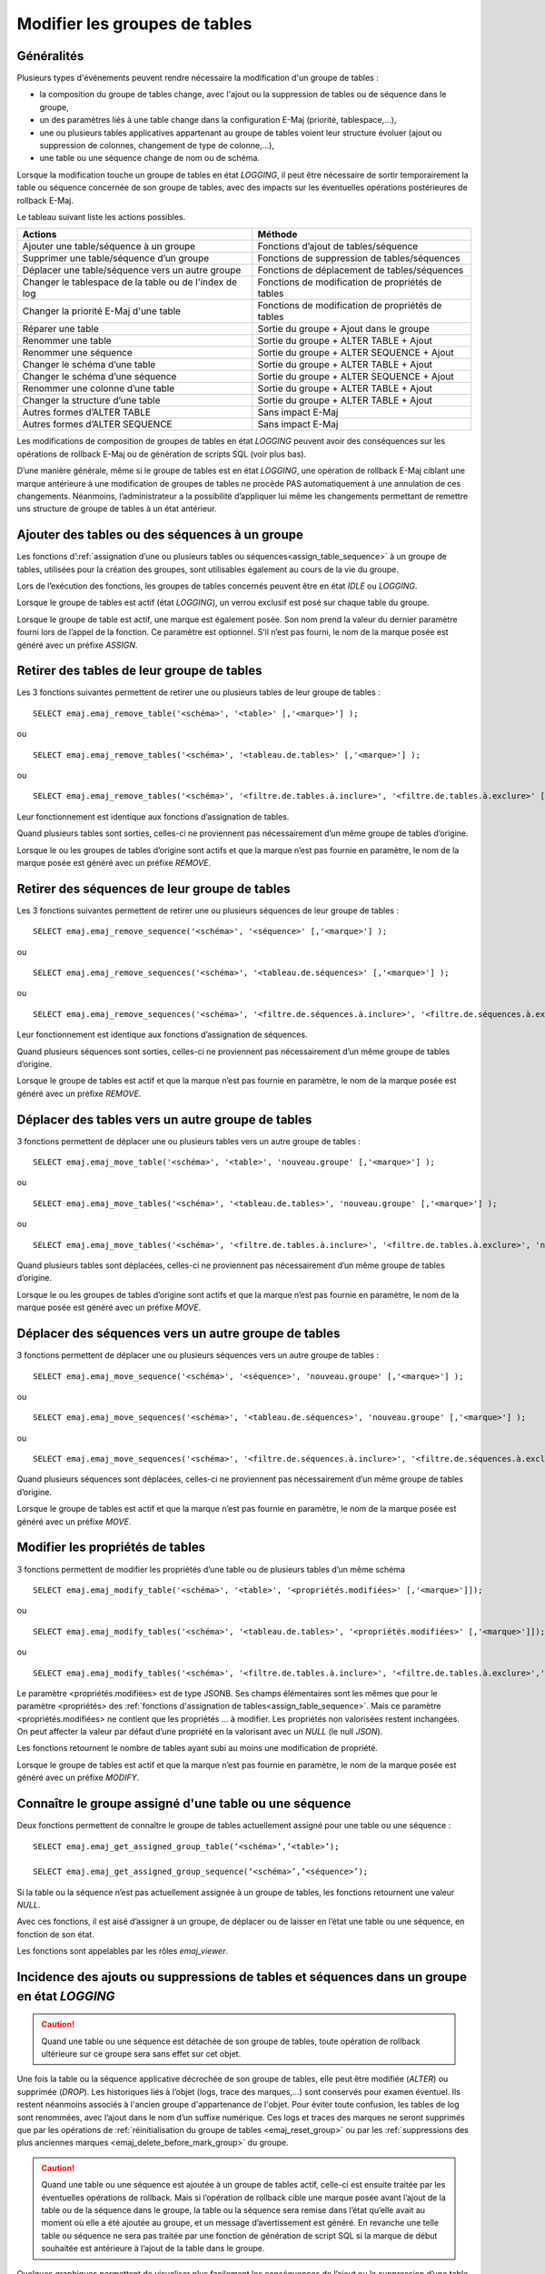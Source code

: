 Modifier les groupes de tables
==============================

Généralités
-----------

Plusieurs types d'événements peuvent rendre nécessaire la modification d'un groupe de tables : 

* la composition du groupe de tables change, avec l'ajout ou la suppression de tables ou de séquence dans le groupe,
* un des paramètres liés à une table change dans la configuration E-Maj (priorité, tablespace,…),
* une ou plusieurs tables applicatives appartenant au groupe de tables voient leur structure évoluer (ajout ou suppression de colonnes, changement de type de colonne,...),
* une table ou une séquence change de nom ou de schéma.

Lorsque la modification touche un groupe de tables en état *LOGGING*, il peut être nécessaire de sortir temporairement la table ou séquence concernée de son groupe de tables, avec des impacts sur les éventuelles opérations postérieures de rollback E-Maj.

Le tableau suivant liste les actions possibles.

+--------------------------------------------------------+---------------------------------------------------+
| Actions                                                | Méthode                                           | 
+========================================================+===================================================+
| Ajouter une table/séquence à un groupe                 | Fonctions d’ajout de tables/séquence              |
+--------------------------------------------------------+---------------------------------------------------+
| Supprimer une table/séquence d’un groupe               | Fonctions de suppression de tables/séquences      |
+--------------------------------------------------------+---------------------------------------------------+
| Déplacer une table/séquence vers un autre groupe       | Fonctions de déplacement de tables/séquences      |
+--------------------------------------------------------+---------------------------------------------------+
| Changer le tablespace de la table ou de l'index de log | Fonctions de modification de propriétés de tables |
+--------------------------------------------------------+---------------------------------------------------+
| Changer la priorité E-Maj d'une table                  | Fonctions de modification de propriétés de tables |
+--------------------------------------------------------+---------------------------------------------------+
| Réparer une table                                      | Sortie du groupe + Ajout dans le groupe           |
+--------------------------------------------------------+---------------------------------------------------+
| Renommer une table                                     | Sortie du groupe + ALTER TABLE + Ajout            |
+--------------------------------------------------------+---------------------------------------------------+
| Renommer une séquence                                  | Sortie du groupe + ALTER SEQUENCE + Ajout         |
+--------------------------------------------------------+---------------------------------------------------+
| Changer le schéma d’une table                          | Sortie du groupe + ALTER TABLE + Ajout            |
+--------------------------------------------------------+---------------------------------------------------+
| Changer le schéma d’une séquence                       | Sortie du groupe + ALTER SEQUENCE + Ajout         |
+--------------------------------------------------------+---------------------------------------------------+
| Renommer une colonne d’une table                       | Sortie du groupe + ALTER TABLE + Ajout            |
+--------------------------------------------------------+---------------------------------------------------+
| Changer la structure d’une table                       | Sortie du groupe + ALTER TABLE + Ajout            |
+--------------------------------------------------------+---------------------------------------------------+
| Autres formes d’ALTER TABLE                            | Sans impact E-Maj                                 |
+--------------------------------------------------------+---------------------------------------------------+
| Autres formes d’ALTER SEQUENCE                         | Sans impact E-Maj                                 |
+--------------------------------------------------------+---------------------------------------------------+

Les modifications de composition de groupes de tables en état *LOGGING* peuvent avoir des conséquences sur les opérations de rollback E-Maj ou de génération de scripts SQL (voir plus bas).

D’une manière générale, même si le groupe de tables est en état *LOGGING*, une opération de rollback E-Maj ciblant une marque antérieure à une modification de groupes de tables ne procède PAS automatiquement à une annulation de ces changements. Néanmoins, l’administrateur a la possibilité d’appliquer lui même les changements permettant de  remettre uns structure de groupe de tables à un état antérieur.

.. _dynamic_ajustment:

Ajouter des tables ou des séquences à un groupe
-----------------------------------------------

Les fonctions d’:ref:`assignation d’une ou plusieurs tables ou séquences<assign_table_sequence>` à un groupe de tables, utilisées pour la création des groupes, sont utilisables également au cours de la vie du groupe.

Lors de l’exécution des fonctions, les groupes de tables concernés peuvent être en état *IDLE* ou *LOGGING*.

Lorsque le groupe de tables est actif (état *LOGGING*), un verrou exclusif est posé sur chaque table du groupe.

Lorsque le groupe de table est actif, une marque est également posée. Son nom prend la valeur du dernier paramètre fourni lors de l’appel de la fonction. Ce paramètre est optionnel. S’il n’est pas fourni, le nom de la marque posée est généré avec un préfixe *ASSIGN*.

.. _remove_table_sequence:

Retirer des tables de leur groupe de tables
-------------------------------------------

Les 3 fonctions suivantes permettent de retirer une ou plusieurs tables de leur groupe de tables ::

	SELECT emaj.emaj_remove_table('<schéma>', '<table>' [,'<marque>'] );

ou ::

	SELECT emaj.emaj_remove_tables('<schéma>', '<tableau.de.tables>' [,'<marque>'] );

ou ::

	SELECT emaj.emaj_remove_tables('<schéma>', '<filtre.de.tables.à.inclure>', '<filtre.de.tables.à.exclure>' [,'<marque>'] );

Leur fonctionnement est identique aux fonctions d’assignation de tables.

Quand plusieurs tables sont sorties, celles-ci ne proviennent pas nécessairement d’un même groupe de tables d’origine.

Lorsque le ou les groupes de tables d’origine sont actifs et que la marque n’est pas fournie en paramètre, le nom de la marque posée est généré avec un préfixe *REMOVE*.

Retirer des séquences de leur groupe de tables
----------------------------------------------

Les 3 fonctions suivantes permettent de retirer une ou plusieurs séquences de leur groupe de tables ::

	SELECT emaj.emaj_remove_sequence('<schéma>', '<séquence>' [,'<marque>'] );

ou ::

	SELECT emaj.emaj_remove_sequences('<schéma>', '<tableau.de.séquences>' [,'<marque>'] );

ou ::

	SELECT emaj.emaj_remove_sequences('<schéma>', '<filtre.de.séquences.à.inclure>', '<filtre.de.séquences.à.exclure>' [,'<marque>'] );

Leur fonctionnement est identique aux fonctions d’assignation de séquences.

Quand plusieurs séquences sont sorties, celles-ci ne proviennent pas nécessairement d’un même groupe de tables d’origine.

Lorsque le groupe de tables est actif et que la marque n’est pas fournie en paramètre, le nom de la marque posée est généré avec un préfixe *REMOVE*.

.. _move_table_sequence:

Déplacer des tables vers un autre groupe de tables
--------------------------------------------------

3 fonctions permettent de déplacer une ou plusieurs tables vers un autre groupe de tables ::

	SELECT emaj.emaj_move_table('<schéma>', '<table>', 'nouveau.groupe' [,'<marque>'] );

ou ::

	SELECT emaj.emaj_move_tables('<schéma>', '<tableau.de.tables>', 'nouveau.groupe' [,'<marque>'] );

ou ::

	SELECT emaj.emaj_move_tables('<schéma>', '<filtre.de.tables.à.inclure>', '<filtre.de.tables.à.exclure>', 'nouveau.groupe' [,'<marque>'] );

Quand plusieurs tables sont déplacées, celles-ci ne proviennent pas nécessairement d’un même groupe de tables d’origine.

Lorsque le ou les groupes de tables d’origine sont actifs et que la marque n’est pas fournie en paramètre, le nom de la marque posée est généré avec un préfixe *MOVE*.

Déplacer des séquences vers un autre groupe de tables
-----------------------------------------------------

3 fonctions permettent de déplacer une ou plusieurs séquences vers un autre groupe de tables ::

	SELECT emaj.emaj_move_sequence('<schéma>', '<séquence>', 'nouveau.groupe' [,'<marque>'] );

ou ::

	SELECT emaj.emaj_move_sequences('<schéma>', '<tableau.de.séquences>', 'nouveau.groupe' [,'<marque>'] );

ou ::

	SELECT emaj.emaj_move_sequences('<schéma>', '<filtre.de.séquences.à.inclure>', '<filtre.de.séquences.à.exclure>', 'nouveau.groupe' [,'<marque>'] );

Quand plusieurs séquences sont déplacées, celles-ci ne proviennent pas nécessairement d’un même groupe de tables d’origine.

Lorsque le groupe de tables est actif et que la marque n’est pas fournie en paramètre, le nom de la marque posée est généré avec un préfixe *MOVE*.

.. _modify_table:

Modifier les  propriétés de tables
----------------------------------

3 fonctions permettent de modifier les propriétés d’une table ou de plusieurs tables d’un même schéma ::

	SELECT emaj.emaj_modify_table('<schéma>', '<table>', '<propriétés.modifiées>' [,'<marque>']]);

ou ::

	SELECT emaj.emaj_modify_tables('<schéma>', '<tableau.de.tables>', '<propriétés.modifiées>' [,'<marque>']]);

ou ::

	SELECT emaj.emaj_modify_tables('<schéma>', '<filtre.de.tables.à.inclure>', '<filtre.de.tables.à.exclure>','<propriétés.modifiées>' [,'<marque>']]);

Le paramètre <propriétés.modifiées> est de type JSONB. Ses champs élémentaires sont les mêmes que pour le paramètre <propriétés> des :ref:`fonctions d'assignation de tables<assign_table_sequence>`. Mais ce paramètre <propriétés.modifiées> ne contient que les propriétés ... à modifier. Les propriétés non valorisées restent inchangées. On peut affecter la valeur par défaut d’une propriété en la valorisant avec un *NULL* (le null *JSON*).

Les fonctions retournent le nombre de tables ayant subi au moins une modification de propriété.

Lorsque le groupe de tables est actif et que la marque n’est pas fournie en paramètre, le nom de la marque posée est généré avec un préfixe *MODIFY*.

.. _get_assigned_group:

Connaître le groupe assigné d'une table ou une séquence
-------------------------------------------------------

Deux fonctions permettent de connaître le groupe de tables actuellement assigné pour une table ou une séquence ::

   SELECT emaj.emaj_get_assigned_group_table(‘<schéma>’,’<table>’);

   SELECT emaj.emaj_get_assigned_group_sequence(‘<schéma>’,’<séquence>’);

Si la table ou la séquence n’est pas actuellement assignée à un groupe de tables, les fonctions retournent une valeur *NULL*.

Avec ces fonctions, il est aisé d’assigner à un groupe, de déplacer ou de laisser en l’état une table ou une séquence, en fonction de son état.

Les fonctions sont appelables par les rôles *emaj_viewer*.

Incidence des ajouts ou suppressions de tables et séquences dans un groupe en état *LOGGING*
--------------------------------------------------------------------------------------------

.. caution::

	Quand une table ou une séquence est détachée de son groupe de tables, toute opération de rollback ultérieure sur ce groupe sera sans effet sur cet objet. 

Une fois la table ou la séquence applicative décrochée de son groupe de tables, elle peut être modifiée (*ALTER*) ou supprimée (*DROP*). Les historiques liés à l’objet (logs, trace des marques,...) sont conservés pour examen éventuel. Ils restent néanmoins associés à l'ancien groupe d'appartenance de l'objet. Pour éviter toute confusion, les tables de log sont renommées, avec l’ajout dans le nom d’un suffixe numérique. Ces logs et traces des marques ne seront supprimés que par les opérations de :ref:`réinitialisation du groupe de tables <emaj_reset_group>` ou par les :ref:`suppressions des plus anciennes marques <emaj_delete_before_mark_group>` du groupe.

.. caution::

   Quand une table ou une séquence est ajoutée à un groupe de tables actif, celle-ci est ensuite traitée par les éventuelles opérations de rollback. Mais si l’opération de rollback cible une marque posée avant l’ajout de la table ou de la séquence dans le groupe, la table ou la séquence sera remise dans l’état qu’elle avait au moment où elle a été ajoutée au groupe, et un message d’avertissement est généré. En revanche une telle table ou séquence ne sera pas traitée par une fonction de génération de script SQL si la marque de début souhaitée est antérieure à l’ajout de la table dans le groupe.

Quelques graphiques permettent de visualiser plus facilement les conséquences de l’ajout ou la suppression d’une table ou d’une séquence dans un groupe de tables actif.

Prenons 4 tables affectées à un groupe (t1 à t4) et 4 marques posées au fil du temps (m1 à m4). En m2, t3 a été ajoutée au groupe et t4 en a été retirée. En m3, t2 a été retirée du groupe alors que t4 y a été remis.

.. image:: images/logging_group_changes.png
   :align: center

Un rollback à la marque m1 :

* traiterait la table t1,
* **NE** traiterait **PAS** la table t2, faute de log après m3,
* traiterait la table t3, mais en ne remontant que jusqu’à m2,
* traiterait la table t4, mais en ne remontant que jusqu’à m3, faute de log entre m2 et m3.

.. image:: images/logging_group_rollback.png
   :align: center

Une restitution de statistiques entre les marques m1 et m4 produirait :

* 1 ligne pour t1 (m1,m4),
* 1 ligne pour t2 (m1,m3),
* 1 ligne pour t3 (m2,m4),
* 2 lignes pour t4 (m1,m2) et (m3,m4).

.. image:: images/logging_group_stat.png
   :align: center

La génération d’un script SQL pour l’intervalle m1 à m4 :

* traiterait la table t1,
* traiterait la table t2, mais en n’allant pas au-delà de m3,
* **NE** traiterait **PAS** la table t3, faute de log avant m2,
* traiterait la table t4, mais en n’allant pas au-delà de m2, faute de log entre m2 et m3.

.. image:: images/logging_group_gen_sql.png
   :align: center

Si la structure d’une table applicative a été modifiée par mégarde alors qu’elle se trouvait dans un groupe de tables actif, les opérations de pose de marque et de rollback seront bloquées par les contrôles internes d’E-Maj. On peut éviter de devoir arrêter, modifier puis relancer le groupe de tables en retirant la table concernée de son groupe puis en la rajoutant.

Quand une table change de groupe d’affectation, l’incidence sur la capacité de générer un script SQL ou de procéder à un rollback des groupes de tables source et destination est similaire à ce que serait la suppression de la table du groupe source puis son ajout dans le groupe destination.

Réparer un groupe de tables
---------------------------

Même si les triggers sur événements mis en place avec E-Maj limitent les risques, il peut arriver que des composants E-Maj supportant une table applicative (table, fonction ou trigger de log) soient supprimés. Le groupe de tables contenant cette table ne peut alors plus fonctionner correctement.

Pour résoudre le problème sans arrêter le groupe de tables (et ainsi perdre le bénéfice des logs enregistrés), il est possible de sortir puis réintégrer la table de son groupe de tables en le laissant actif. Pour ce faire, il suffit d’enchaîner les 2 commandes ::

   SELECT emaj.emaj_remove_table('<schéma>', '<table>' [,'<marque>']);

   SELECT emaj.emaj_assign_table('<schéma>', '<table>', '<groupe>' [,'propriétés' [,'<marque>']] );

Naturellement, une fois la table sortie de son groupe, le contenu des logs associés n’est plus exploitable pour un éventuel rollback ou une éventuelle génération de script.

Néanmoins, si la séquence de log est absente (cas de figure hautement improbable) et que le groupe de tables est en état *LOGGING*, la réparation nécessite de :ref:`forcer l'arrêt du groupe<emaj_force_stop_group>` avant de sortir puis réassigner la table.

Il peut arriver également qu’une table ou séquence applicative soit supprimée accidentellement avant d’avoir été sortie de son groupe de tables. Dans ce cas, on pourra sortir à posteriori cette table ou cette séquence de son groupe de tables, même si celui-ci est actif en exécutant uniquement la fonction *emaj_remove_table()* ou *emaj_remove_sequence()* appropriée.
